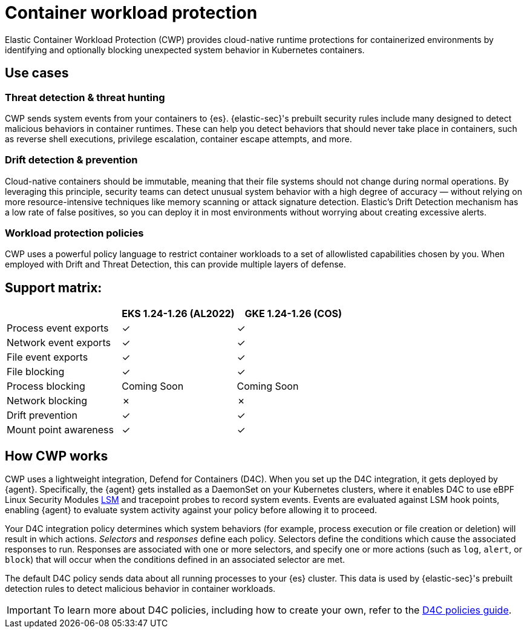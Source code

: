 [[d4c-overview]]
= Container workload protection

Elastic Container Workload Protection (CWP) provides cloud-native runtime protections for containerized environments by identifying and optionally blocking unexpected system behavior in Kubernetes containers.

[[d4c-use-cases]]
[discrete]
== Use cases

[discrete]
=== Threat detection & threat hunting
CWP sends system events from your containers to {es}. {elastic-sec}'s prebuilt security rules include many designed to detect malicious behaviors in container runtimes. These can help you detect behaviors that should never take place in containers, such as reverse shell executions, privilege escalation, container escape attempts, and more.

[discrete]
=== Drift detection & prevention
Cloud-native containers should be immutable, meaning that their file systems should not change during normal operations. By leveraging this principle, security teams can detect unusual system behavior with a high degree of accuracy — without relying on more resource-intensive techniques like memory scanning or attack signature detection. Elastic’s Drift Detection mechanism has a low rate of false positives, so you can deploy it in most environments without worrying about creating excessive alerts.

[discrete]
=== Workload protection policies
CWP uses a powerful policy language to restrict container workloads to a set of allowlisted capabilities chosen by you. When employed with Drift and Threat Detection, this can provide multiple layers of defense.

[discrete]
== Support matrix:
[options="header"]
|===
| | EKS 1.24-1.26 (AL2022) | GKE 1.24-1.26 (COS)
| Process event exports | ✓ | ✓
| Network event exports | ✓ | ✓
| File event exports | ✓ | ✓
| File blocking | ✓ | ✓
| Process blocking | Coming Soon | Coming Soon
| Network blocking | ✗ | ✗
| Drift prevention | ✓ | ✓
| Mount point awareness | ✓ | ✓
|===

[discrete]
== How CWP works
CWP uses a lightweight integration, Defend for Containers (D4C). When you set up the D4C integration, it gets deployed by {agent}. Specifically, the {agent} gets installed as a DaemonSet on your Kubernetes clusters, where it enables D4C to use eBPF Linux Security Modules https://docs.kernel.org/bpf/prog_lsm.html[LSM] and tracepoint probes to record system events. Events are evaluated against LSM hook points, enabling {agent} to evaluate system activity against your policy before allowing it to proceed.

Your D4C integration policy determines which system behaviors (for example, process execution or file creation or deletion) will result in which actions. _Selectors_ and _responses_ define each policy. Selectors define the conditions which cause the associated responses to run. Responses are associated with one or more selectors, and specify one or more actions (such as `log`, `alert`, or `block`) that will occur when the conditions defined in an associated selector are met.

The default D4C policy sends data about all running processes to your {es} cluster. This data is used by {elastic-sec}'s prebuilt detection rules to detect malicious behavior in container workloads.

IMPORTANT: To learn more about D4C policies, including how to create your own, refer to the <<d4c-policy-guide, D4C policies guide>>.
